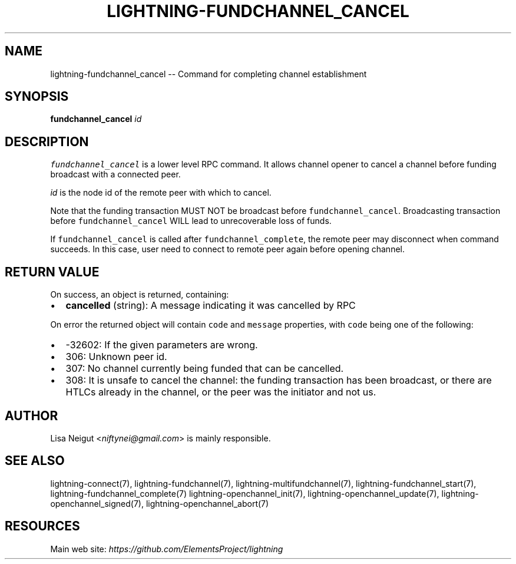 .\" -*- mode: troff; coding: utf-8 -*-
.TH "LIGHTNING-FUNDCHANNEL_CANCEL" "7" "" "Core Lightning v0.12.1" ""
.SH
NAME
.LP
lightning-fundchannel_cancel -- Command for completing channel establishment
.SH
SYNOPSIS
.LP
\fBfundchannel_cancel\fR \fIid\fR
.SH
DESCRIPTION
.LP
\fCfundchannel_cancel\fR is a lower level RPC command. It allows channel opener
to cancel a channel before funding broadcast with a connected peer.
.PP
\fIid\fR is the node id of the remote peer with which to cancel.
.PP
Note that the funding transaction MUST NOT be broadcast before
\fCfundchannel_cancel\fR. Broadcasting transaction before \fCfundchannel_cancel\fR
WILL lead to unrecoverable loss of funds.
.PP
If \fCfundchannel_cancel\fR is called after \fCfundchannel_complete\fR, the remote
peer may disconnect when command succeeds. In this case, user need to connect
to remote peer again before opening channel.
.SH
RETURN VALUE
.LP
On success, an object is returned, containing:
.IP "\(bu" 2
\fBcancelled\fR (string): A message indicating it was cancelled by RPC
.LP
On error the returned object will contain \fCcode\fR and \fCmessage\fR properties,
with \fCcode\fR being one of the following:
.IP "\(bu" 2
-32602: If the given parameters are wrong.
.if n \
.sp -1
.if t \
.sp -0.25v
.IP "\(bu" 2
306: Unknown peer id.
.if n \
.sp -1
.if t \
.sp -0.25v
.IP "\(bu" 2
307: No channel currently being funded that can be cancelled.
.if n \
.sp -1
.if t \
.sp -0.25v
.IP "\(bu" 2
308: It is unsafe to cancel the channel: the funding transaction
has been broadcast, or there are HTLCs already in the channel, or
the peer was the initiator and not us.
.SH
AUTHOR
.LP
Lisa Neigut <\fIniftynei@gmail.com\fR> is mainly responsible.
.SH
SEE ALSO
.LP
lightning-connect(7), lightning-fundchannel(7), lightning-multifundchannel(7),
lightning-fundchannel_start(7), lightning-fundchannel_complete(7)
lightning-openchannel_init(7), lightning-openchannel_update(7),
lightning-openchannel_signed(7), lightning-openchannel_abort(7)
.SH
RESOURCES
.LP
Main web site: \fIhttps://github.com/ElementsProject/lightning\fR
\" SHA256STAMP:744bfab66dabadd5d5d264d7dbcb080bf5e89e54bcf37c9bddcb648a4b817982
